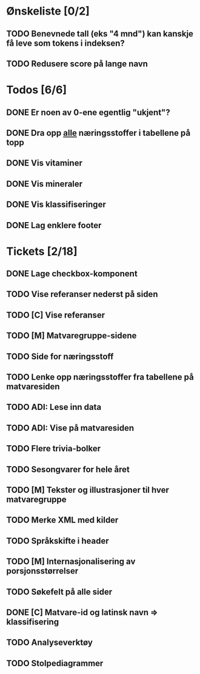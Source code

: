 * Ønskeliste [0/2]
** TODO Benevnede tall (eks "4 mnd") kan kanskje få leve som tokens i indeksen?
** TODO Redusere score på lange navn
* Todos [6/6]
** DONE Er noen av 0-ene egentlig "ukjent"?
** DONE Dra opp _alle_ næringsstoffer i tabellene på topp
** DONE Vis vitaminer
** DONE Vis mineraler
** DONE Vis klassifiseringer
** DONE Lag enklere footer
* Tickets [2/18]
** DONE Lage checkbox-komponent
** TODO Vise referanser nederst på siden
** TODO [C] Vise referanser
** TODO [M] Matvaregruppe-sidene
** TODO Side for næringsstoff
** TODO Lenke opp næringsstoffer fra tabellene på matvaresiden
** TODO ADI: Lese inn data
** TODO ADI: Vise på matvaresiden
** TODO Flere trivia-bolker
** TODO Sesongvarer for hele året
** TODO [M] Tekster og illustrasjoner til hver matvaregruppe
** TODO Merke XML med kilder
** TODO Språkskifte i header
** TODO [M] Internasjonalisering av porsjonsstørrelser
** TODO Søkefelt på alle sider
** DONE [C] Matvare-id og latinsk navn => klassifisering
** TODO Analyseverktøy
** TODO Stolpediagrammer
